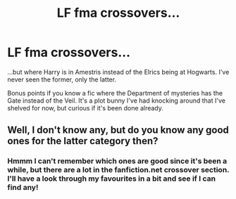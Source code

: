 #+TITLE: LF fma crossovers...

* LF fma crossovers...
:PROPERTIES:
:Author: SteamAngel
:Score: 11
:DateUnix: 1515458735.0
:DateShort: 2018-Jan-09
:FlairText: Request
:END:
...but where Harry is in Amestris instead of the Elrics being at Hogwarts. I've never seen the former, only the latter.

Bonus points if you know a fic where the Department of mysteries has the Gate instead of the Veil. It's a plot bunny I've had knocking around that I've shelved for now, but curious if it's been done already.


** Well, I don't know any, but do you know any good ones for the latter category then?
:PROPERTIES:
:Author: A2i9
:Score: 2
:DateUnix: 1515477020.0
:DateShort: 2018-Jan-09
:END:

*** Hmmm I can't remember which ones are good since it's been a while, but there are a lot in the fanfiction.net crossover section. I'll have a look through my favourites in a bit and see if I can find any!
:PROPERTIES:
:Author: SteamAngel
:Score: 3
:DateUnix: 1515491116.0
:DateShort: 2018-Jan-09
:END:
